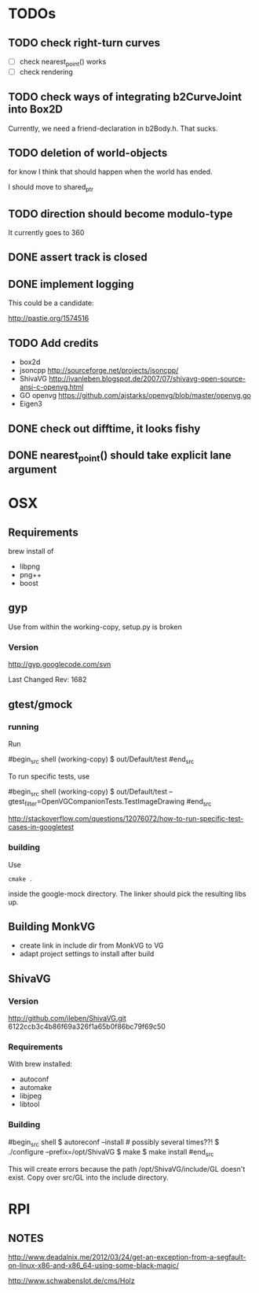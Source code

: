 * TODOs


** TODO check right-turn curves

 - [ ] check nearest_point() works
 - [ ] check rendering

** TODO check ways of integrating b2CurveJoint into Box2D 

Currently, we need a friend-declaration in b2Body.h. That sucks.
** TODO deletion of world-objects

for know I think that should happen when the world has ended.


I should move to shared_ptr
** TODO direction should become modulo-type

It currently goes to 360

** DONE assert track is closed
   CLOSED: [2013-12-11 Wed 20:37]

** DONE implement logging
   CLOSED: [2013-12-11 Wed 20:37]

This could be a candidate:

http://pastie.org/1574516


** TODO Add credits 
 - box2d
 - jsoncpp http://sourceforge.net/projects/jsoncpp/
 - ShivaVG http://ivanleben.blogspot.de/2007/07/shivavg-open-source-ansi-c-openvg.html
 - GO openvg https://github.com/ajstarks/openvg/blob/master/openvg.go
 - Eigen3

** DONE check out difftime, it looks fishy
** DONE nearest_point() should take explicit lane argument


* OSX
** Requirements

brew install of 

 - libpng
 - png++
 - boost

** gyp

Use from within the working-copy, setup.py is broken

*** Version

http://gyp.googlecode.com/svn 

Last Changed Rev: 1682


** gtest/gmock 

*** running

Run

#begin_src shell
(working-copy) $ out/Default/test
#end_src

To run specific tests, use

#begin_src shell
(working-copy) $ out/Default/test --gtest_filter=OpenVGCompanionTests.TestImageDrawing 
#end_src

http://stackoverflow.com/questions/12076072/how-to-run-specific-test-cases-in-googletest

*** building
Use 

#+begin_src shell
cmake .
#+end_src

inside the google-mock directory. The linker should pick the resulting libs up.


** Building MonkVG

 - create link in include dir from MonkVG to VG 
 - adapt project settings to install after build

** ShivaVG

*** Version

http://github.com/ileben/ShivaVG.git 6122ccb3c4b86f69a326f1a65b0f86bc79f69c50

*** Requirements

With brew installed:

 - autoconf
 - automake
 - libjpeg
 - libtool

*** Building


#begin_src shell
  $ autoreconf --install # possibly several times??!
  $ ./configure --prefix=/opt/ShivaVG
  $ make
  $ make install
#end_src

This will create errors because the path /opt/ShivaVG/include/GL
doesn't exist. Copy over src/GL into the include directory.








* RPI

** NOTES

http://www.deadalnix.me/2012/03/24/get-an-exception-from-a-segfault-on-linux-x86-and-x86_64-using-some-black-magic/


http://www.schwabenslot.de/cms/Holz
